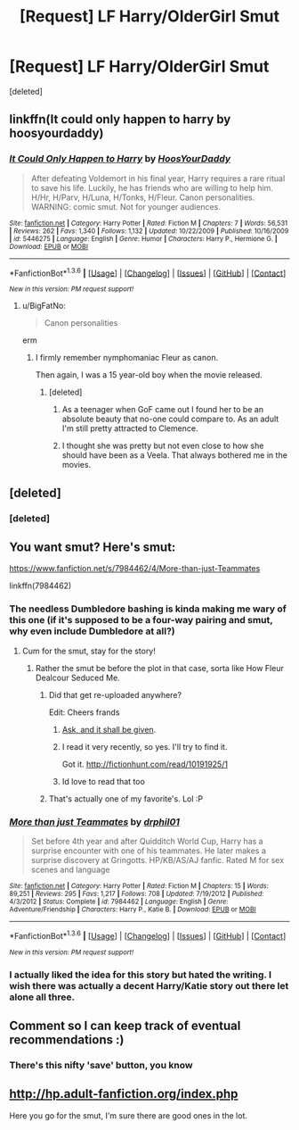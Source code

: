 #+TITLE: [Request] LF Harry/OlderGirl Smut

* [Request] LF Harry/OlderGirl Smut
:PROPERTIES:
:Score: 15
:DateUnix: 1453740631.0
:DateShort: 2016-Jan-25
:FlairText: Request
:END:
[deleted]


** linkffn(It could only happen to harry by hoosyourdaddy)
:PROPERTIES:
:Author: wordhammer
:Score: 6
:DateUnix: 1453755394.0
:DateShort: 2016-Jan-26
:END:

*** [[http://www.fanfiction.net/s/5446275/1/][*/It Could Only Happen to Harry/*]] by [[https://www.fanfiction.net/u/2114636/HoosYourDaddy][/HoosYourDaddy/]]

#+begin_quote
  After defeating Voldemort in his final year, Harry requires a rare ritual to save his life. Luckily, he has friends who are willing to help him. H/Hr, H/Parv, H/Luna, H/Tonks, H/Fleur. Canon personalities. WARNING: comic smut. Not for younger audiences.
#+end_quote

^{/Site/: [[http://www.fanfiction.net/][fanfiction.net]] *|* /Category/: Harry Potter *|* /Rated/: Fiction M *|* /Chapters/: 7 *|* /Words/: 56,531 *|* /Reviews/: 262 *|* /Favs/: 1,340 *|* /Follows/: 1,132 *|* /Updated/: 10/22/2009 *|* /Published/: 10/16/2009 *|* /id/: 5446275 *|* /Language/: English *|* /Genre/: Humor *|* /Characters/: Harry P., Hermione G. *|* /Download/: [[http://www.p0ody-files.com/ff_to_ebook/download.php?id=5446275&filetype=epub][EPUB]] or [[http://www.p0ody-files.com/ff_to_ebook/download.php?id=5446275&filetype=mobi][MOBI]]}

--------------

*FanfictionBot*^{1.3.6} *|* [[[https://github.com/tusing/reddit-ffn-bot/wiki/Usage][Usage]]] | [[[https://github.com/tusing/reddit-ffn-bot/wiki/Changelog][Changelog]]] | [[[https://github.com/tusing/reddit-ffn-bot/issues/][Issues]]] | [[[https://github.com/tusing/reddit-ffn-bot/][GitHub]]] | [[[https://www.reddit.com/message/compose?to=%2Fu%2Ftusing][Contact]]]

^{/New in this version: PM request support!/}
:PROPERTIES:
:Author: FanfictionBot
:Score: 2
:DateUnix: 1453755429.0
:DateShort: 2016-Jan-26
:END:

**** u/BigFatNo:
#+begin_quote
  Canon personalities
#+end_quote

erm
:PROPERTIES:
:Author: BigFatNo
:Score: 7
:DateUnix: 1453756194.0
:DateShort: 2016-Jan-26
:END:

***** I firmly remember nymphomaniac Fleur as canon.

Then again, I was a 15 year-old boy when the movie released.
:PROPERTIES:
:Author: TheGreatGatsby2827
:Score: 9
:DateUnix: 1453768658.0
:DateShort: 2016-Jan-26
:END:

****** [deleted]
:PROPERTIES:
:Score: 1
:DateUnix: 1453812215.0
:DateShort: 2016-Jan-26
:END:

******* As a teenager when GoF came out I found her to be an absolute beauty that no-one could compare to. As an adult I'm still pretty attracted to Clemence.
:PROPERTIES:
:Author: IHATEHERMIONESUE
:Score: 2
:DateUnix: 1454117340.0
:DateShort: 2016-Jan-30
:END:


******* I thought she was pretty but not even close to how she should have been as a Veela. That always bothered me in the movies.
:PROPERTIES:
:Author: Emerald-Guardian
:Score: 1
:DateUnix: 1453817540.0
:DateShort: 2016-Jan-26
:END:


** [deleted]
:PROPERTIES:
:Score: 1
:DateUnix: 1453763756.0
:DateShort: 2016-Jan-26
:END:

*** [deleted]
:PROPERTIES:
:Score: 1
:DateUnix: 1453812237.0
:DateShort: 2016-Jan-26
:END:


** You want smut? Here's smut:

[[https://www.fanfiction.net/s/7984462/4/More-than-just-Teammates]]

linkffn(7984462)
:PROPERTIES:
:Author: grasianids
:Score: 1
:DateUnix: 1453745165.0
:DateShort: 2016-Jan-25
:END:

*** The needless Dumbledore bashing is kinda making me wary of this one (if it's supposed to be a four-way pairing and smut, why even include Dumbledore at all?)
:PROPERTIES:
:Author: Pashow
:Score: 3
:DateUnix: 1453747685.0
:DateShort: 2016-Jan-25
:END:

**** Cum for the smut, stay for the story!
:PROPERTIES:
:Author: BobVosh
:Score: 2
:DateUnix: 1453751487.0
:DateShort: 2016-Jan-25
:END:

***** Rather the smut be before the plot in that case, sorta like How Fleur Dealcour Seduced Me.
:PROPERTIES:
:Author: Pashow
:Score: 2
:DateUnix: 1453752244.0
:DateShort: 2016-Jan-25
:END:

****** Did that get re-uploaded anywhere?

Edit: Cheers frands
:PROPERTIES:
:Author: timewastin
:Score: 2
:DateUnix: 1453778601.0
:DateShort: 2016-Jan-26
:END:

******* [[https://www.dropbox.com/sh/dd7fhb6l71hhc25/AADZqbp6y9vZxkZNYVpKST9ya?dl=0][Ask, and it shall be given]].
:PROPERTIES:
:Author: M-Cheese
:Score: 3
:DateUnix: 1453797056.0
:DateShort: 2016-Jan-26
:END:


******* I read it very recently, so yes. I'll try to find it.

Got it. [[http://fictionhunt.com/read/10191925/1]]
:PROPERTIES:
:Author: Pashow
:Score: 3
:DateUnix: 1453803399.0
:DateShort: 2016-Jan-26
:END:


******* Id love to read that too
:PROPERTIES:
:Author: Doin_Doughty_Deeds
:Score: 1
:DateUnix: 1453796626.0
:DateShort: 2016-Jan-26
:END:


****** That's actually one of my favorite's. Lol :P
:PROPERTIES:
:Author: Emerald-Guardian
:Score: 2
:DateUnix: 1453817593.0
:DateShort: 2016-Jan-26
:END:


*** [[http://www.fanfiction.net/s/7984462/1/][*/More than just Teammates/*]] by [[https://www.fanfiction.net/u/3589936/drphil01][/drphil01/]]

#+begin_quote
  Set before 4th year and after Quidditch World Cup, Harry has a surprise encounter with one of his teammates. He later makes a surprise discovery at Gringotts. HP/KB/AS/AJ fanfic. Rated M for sex scenes and language
#+end_quote

^{/Site/: [[http://www.fanfiction.net/][fanfiction.net]] *|* /Category/: Harry Potter *|* /Rated/: Fiction M *|* /Chapters/: 15 *|* /Words/: 89,251 *|* /Reviews/: 295 *|* /Favs/: 1,217 *|* /Follows/: 708 *|* /Updated/: 7/19/2012 *|* /Published/: 4/3/2012 *|* /Status/: Complete *|* /id/: 7984462 *|* /Language/: English *|* /Genre/: Adventure/Friendship *|* /Characters/: Harry P., Katie B. *|* /Download/: [[http://www.p0ody-files.com/ff_to_ebook/download.php?id=7984462&filetype=epub][EPUB]] or [[http://www.p0ody-files.com/ff_to_ebook/download.php?id=7984462&filetype=mobi][MOBI]]}

--------------

*FanfictionBot*^{1.3.6} *|* [[[https://github.com/tusing/reddit-ffn-bot/wiki/Usage][Usage]]] | [[[https://github.com/tusing/reddit-ffn-bot/wiki/Changelog][Changelog]]] | [[[https://github.com/tusing/reddit-ffn-bot/issues/][Issues]]] | [[[https://github.com/tusing/reddit-ffn-bot/][GitHub]]] | [[[https://www.reddit.com/message/compose?to=%2Fu%2Ftusing][Contact]]]

^{/New in this version: PM request support!/}
:PROPERTIES:
:Author: FanfictionBot
:Score: 1
:DateUnix: 1453745190.0
:DateShort: 2016-Jan-25
:END:


*** I actually liked the idea for this story but hated the writing. I wish there was actually a decent Harry/Katie story out there let alone all three.
:PROPERTIES:
:Author: Emerald-Guardian
:Score: 1
:DateUnix: 1453817692.0
:DateShort: 2016-Jan-26
:END:


** Comment so I can keep track of eventual recommendations :)
:PROPERTIES:
:Author: IntenseGenius
:Score: 0
:DateUnix: 1453743724.0
:DateShort: 2016-Jan-25
:END:

*** There's this nifty 'save' button, you know
:PROPERTIES:
:Author: BigFatNo
:Score: 3
:DateUnix: 1453756212.0
:DateShort: 2016-Jan-26
:END:


** [[http://hp.adult-fanfiction.org/index.php]]

Here you go for the smut, I'm sure there are good ones in the lot.
:PROPERTIES:
:Author: Lenrivk
:Score: -1
:DateUnix: 1453766743.0
:DateShort: 2016-Jan-26
:END:
